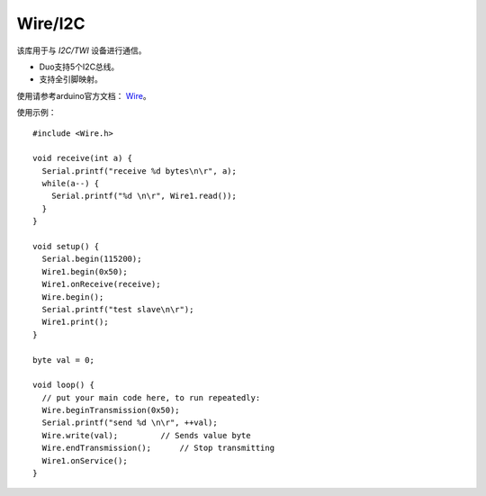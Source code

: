 ############
Wire/I2C
############

该库用于与 `I2C/TWI` 设备进行通信。

* Duo支持5个I2C总线。

* 支持全引脚映射。


使用请参考arduino官方文档： Wire_。

.. _Wire: https://www.arduino.cc/reference/en/language/functions/communication/wire/

使用示例：
::

    #include <Wire.h>

    void receive(int a) {
      Serial.printf("receive %d bytes\n\r", a);
      while(a--) {
        Serial.printf("%d \n\r", Wire1.read());
      }
    }

    void setup() {
      Serial.begin(115200);
      Wire1.begin(0x50);
      Wire1.onReceive(receive);
      Wire.begin();
      Serial.printf("test slave\n\r");
      Wire1.print();
    }

    byte val = 0;

    void loop() {
      // put your main code here, to run repeatedly:
      Wire.beginTransmission(0x50);
      Serial.printf("send %d \n\r", ++val);
      Wire.write(val);         // Sends value byte
      Wire.endTransmission();      // Stop transmitting
      Wire1.onService();
    }
